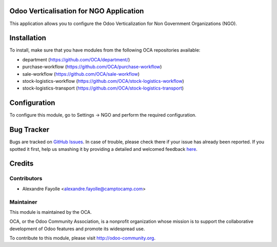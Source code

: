 .. image:: https://img.shields.io/badge/licence-AGPL--3-blue.svg
    :alt: License: AGPL-3

Odoo Verticalisation for NGO Application
========================================

This application allows you to configure the Odoo Verticalization for Non
Government Organizations (NGO).

Installation
============

To install, make sure that you have modules from the following OCA repositories
available:

* department (https://github.com/OCA/department/)
* purchase-workflow (https://github.com/OCA/purchase-workflow)
* sale-workflow (https://github.com/OCA/sale-workflow)
* stock-logistics-workflow (https://github.com/OCA/stock-logistics-workflow)
* stock-logistics-transport (https://github.com/OCA/stock-logistics-transport)

Configuration
=============

To configure this module, go to Settings -> NGO and perform the required
configuration.


Bug Tracker
===========

Bugs are tracked on `GitHub Issues <https://github.com/OCA/vertical-ngo/issues>`_.
In case of trouble, please check there if your issue has already been reported.
If you spotted it first, help us smashing it by providing a detailed and welcomed feedback
`here <https://github.com/OCA/vertical-ngo/issues/new?body=module:%20framework_agreement_sourcing%0Aversion:%208.0%0A%0A**Steps%20to%20reproduce**%0A-%20...%0A%0A**Current%20behavior**%0A%0A**Expected%20behavior**>`_.

Credits
=======

Contributors
------------
* Alexandre Fayolle <alexandre.fayolle@camptocamp.com>

Maintainer
----------

.. image:: https://odoo-community.org/logo.png
   :alt: Odoo Community Association
   :target: https://odoo-community.org

This module is maintained by the OCA.

OCA, or the Odoo Community Association, is a nonprofit organization whose
mission is to support the collaborative development of Odoo features and
promote its widespread use.

To contribute to this module, please visit http://odoo-community.org.


